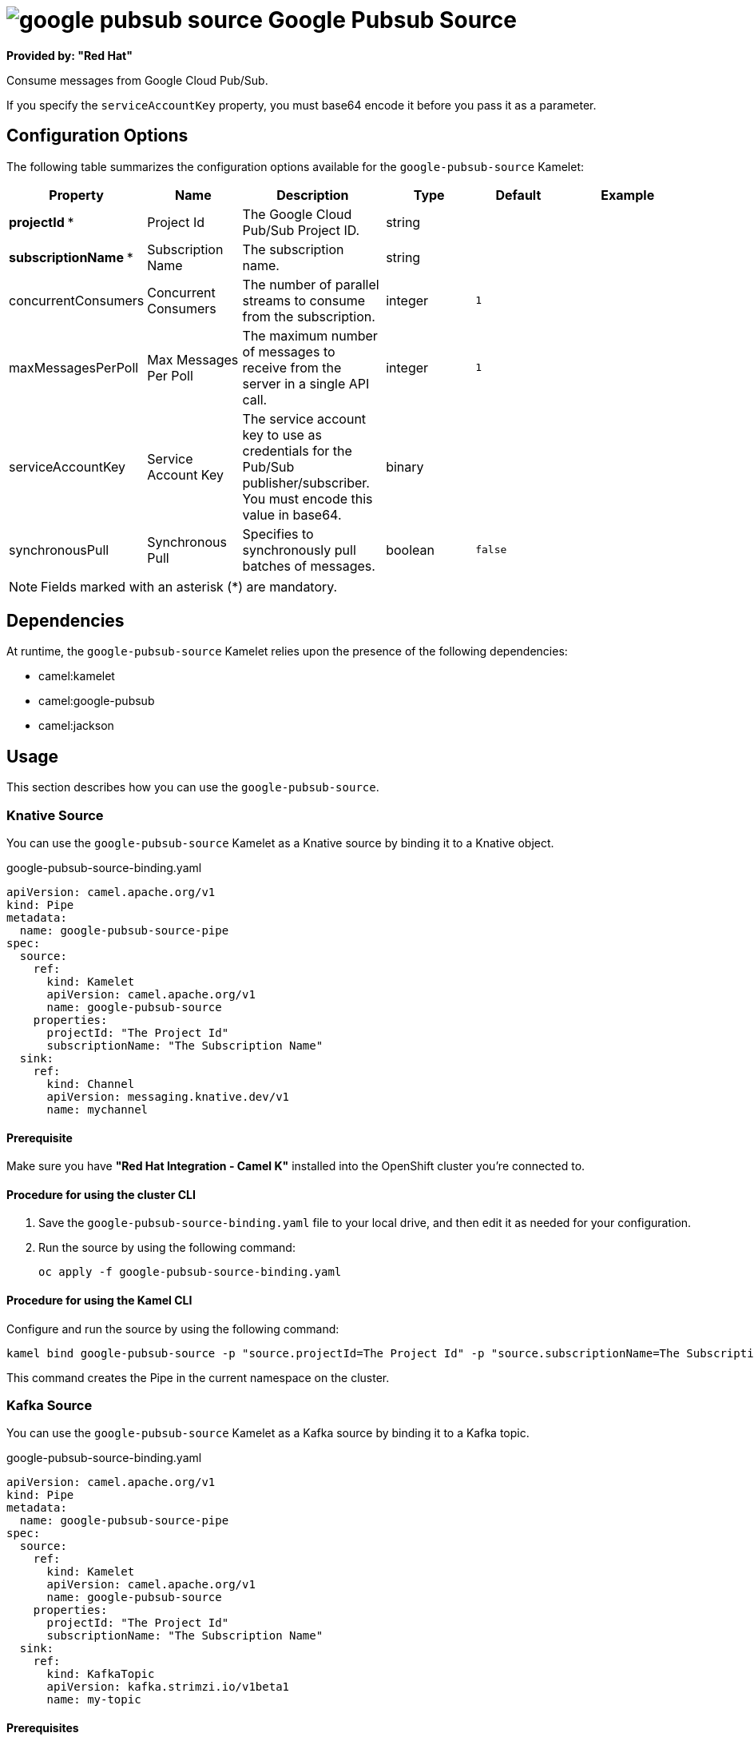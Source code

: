 // THIS FILE IS AUTOMATICALLY GENERATED: DO NOT EDIT

= image:kamelets/google-pubsub-source.svg[] Google Pubsub Source

*Provided by: "Red Hat"*

Consume messages from Google Cloud Pub/Sub.

If you specify the `serviceAccountKey` property, you must base64 encode it before you pass it as a parameter.

== Configuration Options

The following table summarizes the configuration options available for the `google-pubsub-source` Kamelet:
[width="100%",cols="2,^2,3,^2,^2,^3",options="header"]
|===
| Property| Name| Description| Type| Default| Example
| *projectId {empty}* *| Project Id| The Google Cloud Pub/Sub Project ID.| string| | 
| *subscriptionName {empty}* *| Subscription Name| The subscription name.| string| | 
| concurrentConsumers| Concurrent Consumers| The number of parallel streams to consume from the subscription.| integer| `1`| 
| maxMessagesPerPoll| Max Messages Per Poll| The maximum number of messages to receive from the server in a single API call.| integer| `1`| 
| serviceAccountKey| Service Account Key| The service account key to use as credentials for the Pub/Sub publisher/subscriber. You must encode this value in base64.| binary| | 
| synchronousPull| Synchronous Pull| Specifies to synchronously pull batches of messages.| boolean| `false`| 
|===

NOTE: Fields marked with an asterisk ({empty}*) are mandatory.


== Dependencies

At runtime, the `google-pubsub-source` Kamelet relies upon the presence of the following dependencies:

- camel:kamelet
- camel:google-pubsub
- camel:jackson

== Usage

This section describes how you can use the `google-pubsub-source`.

=== Knative Source

You can use the `google-pubsub-source` Kamelet as a Knative source by binding it to a Knative object.

.google-pubsub-source-binding.yaml
[source,yaml]
----
apiVersion: camel.apache.org/v1
kind: Pipe
metadata:
  name: google-pubsub-source-pipe
spec:
  source:
    ref:
      kind: Kamelet
      apiVersion: camel.apache.org/v1
      name: google-pubsub-source
    properties:
      projectId: "The Project Id"
      subscriptionName: "The Subscription Name"
  sink:
    ref:
      kind: Channel
      apiVersion: messaging.knative.dev/v1
      name: mychannel
  
----

==== *Prerequisite*

Make sure you have *"Red Hat Integration - Camel K"* installed into the OpenShift cluster you're connected to.

==== *Procedure for using the cluster CLI*

. Save the `google-pubsub-source-binding.yaml` file to your local drive, and then edit it as needed for your configuration.

. Run the source by using the following command:
+
[source,shell]
----
oc apply -f google-pubsub-source-binding.yaml
----

==== *Procedure for using the Kamel CLI*

Configure and run the source by using the following command:

[source,shell]
----
kamel bind google-pubsub-source -p "source.projectId=The Project Id" -p "source.subscriptionName=The Subscription Name" channel:mychannel
----

This command creates the Pipe in the current namespace on the cluster.

=== Kafka Source

You can use the `google-pubsub-source` Kamelet as a Kafka source by binding it to a Kafka topic.

.google-pubsub-source-binding.yaml
[source,yaml]
----
apiVersion: camel.apache.org/v1
kind: Pipe
metadata:
  name: google-pubsub-source-pipe
spec:
  source:
    ref:
      kind: Kamelet
      apiVersion: camel.apache.org/v1
      name: google-pubsub-source
    properties:
      projectId: "The Project Id"
      subscriptionName: "The Subscription Name"
  sink:
    ref:
      kind: KafkaTopic
      apiVersion: kafka.strimzi.io/v1beta1
      name: my-topic
  
----

==== *Prerequisites*

Ensure that you've installed the *AMQ Streams* operator in your OpenShift cluster and created a topic named `my-topic` in the current namespace.
Make also sure you have *"Red Hat Integration - Camel K"* installed into the OpenShift cluster you're connected to.

==== *Procedure for using the cluster CLI*

. Save the `google-pubsub-source-binding.yaml` file to your local drive, and then edit it as needed for your configuration.

. Run the source by using the following command:
+
[source,shell]
----
oc apply -f google-pubsub-source-binding.yaml
----

==== *Procedure for using the Kamel CLI*

Configure and run the source by using the following command:

[source,shell]
----
kamel bind google-pubsub-source -p "source.projectId=The Project Id" -p "source.subscriptionName=The Subscription Name" kafka.strimzi.io/v1beta1:KafkaTopic:my-topic
----

This command creates the Pipe in the current namespace on the cluster.

== Kamelet source file

https://github.com/openshift-integration/kamelet-catalog/blob/main/google-pubsub-source.kamelet.yaml

// THIS FILE IS AUTOMATICALLY GENERATED: DO NOT EDIT
